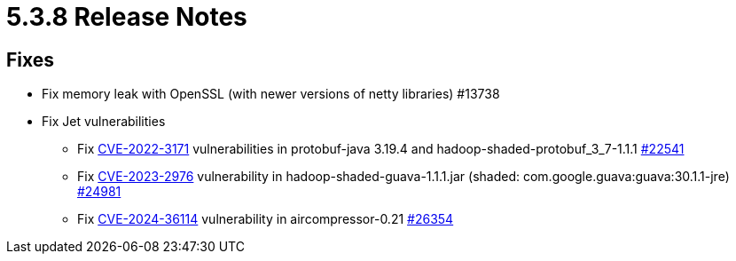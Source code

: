 = 5.3.8 Release Notes

== Fixes

* Fix memory leak with OpenSSL (with newer versions of netty libraries) #13738
* Fix Jet vulnerabilities
** Fix https://github.com/advisories/GHSA-h4h5-3hr4-j3g2[CVE-2022-3171] vulnerabilities in protobuf-java 3.19.4 and hadoop-shaded-protobuf_3_7-1.1.1 https://github.com/hazelcast/hazelcast/issues/22541[#22541]
** Fix https://github.com/advisories/GHSA-7g45-4rm6-3mm3[CVE-2023-2976] vulnerability in hadoop-shaded-guava-1.1.1.jar (shaded: com.google.guava:guava:30.1.1-jre) https://github.com/hazelcast/hazelcast/issues/24981[#24981]
** Fix https://github.com/advisories/GHSA-973x-65j7-xcf4[CVE-2024-36114] vulnerability in aircompressor-0.21 https://github.com/hazelcast/hazelcast/issues/26354[#26354]


